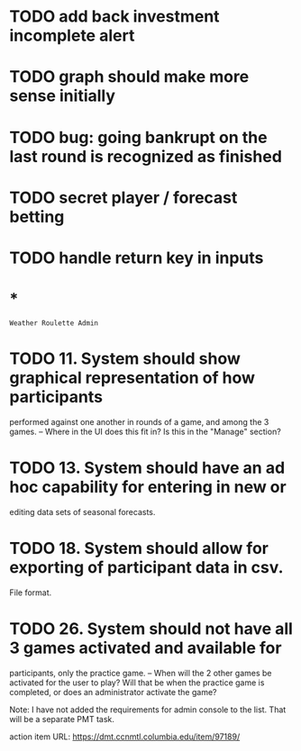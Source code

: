 * TODO add back investment incomplete alert
* TODO graph should make more sense initially
* TODO bug: going bankrupt on the last round is recognized as finished
* TODO secret player / forecast betting
* TODO handle return key in inputs
* *
=Weather Roulette Admin=
* TODO 11. System should show graphical representation of how participants
  performed against one another in rounds of a game, and among the 3 games.
  -- Where in the UI does this fit in? Is this in the "Manage" section?
* TODO 13. System should have an ad hoc capability for entering in new or
  editing data sets of seasonal forecasts.
* TODO 18. System should allow for exporting of participant data in csv.
  File format.
* TODO 26. System should not have all 3 games activated and available for
  participants, only the practice game.
  -- When will the 2 other games be activated for the user to play? Will that
  be when the practice game is completed, or does an administrator activate the
  game?

  Note: I have not added the requirements for admin console to the list.
  That will be a separate PMT task.

  action item URL: https://dmt.ccnmtl.columbia.edu/item/97189/
